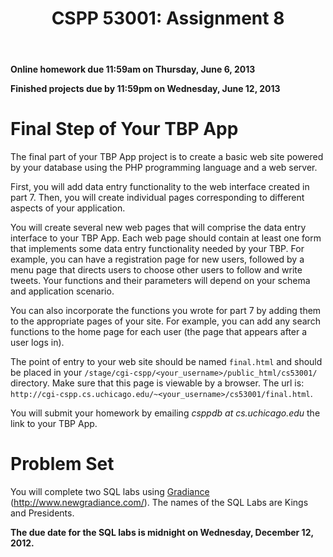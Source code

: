 #+TITLE:CSPP 53001: Assignment 8

*Online homework due 11:59am on Thursday, June 6, 2013*

*Finished projects due by 11:59pm on Wednesday, June 12, 2013*

* Final Step of Your TBP App

The final part of your TBP App project is to create a basic web site
powered by your database using the PHP programming language and a web
server.

First, you will add data entry functionality to the web interface
created in part 7. Then, you will create individual pages corresponding
to different aspects of your application.

You will create several new web pages that will comprise the data entry
interface to your TBP App. Each web page should contain at least one
form that implements some data entry functionality needed by your TBP.
For example, you can have a registration page for new users, followed by
a menu page that directs users to choose other users to follow and write
tweets. Your functions and their parameters will depend on your schema
and application scenario.

You can also incorporate the functions you wrote for part 7 by adding
them to the appropriate pages of your site. For example, you can add any
search functions to the home page for each user (the page that appears
after a user logs in).

The point of entry to your web site should be named =final.html= and
should be placed in your
=/stage/cgi-cspp/<your_username>/public_html/cs53001/= directory. Make
sure that this page is viewable by a browser. The url is:
=http://cgi-cspp.cs.uchicago.edu/~<your_username>/cs53001/final.html=.

You will submit your homework by emailing /csppdb at cs.uchicago.edu/
the link to your TBP App.


* Problem Set

You will complete two SQL labs using [[http://www.newgradiance.com/][Gradiance]]
(http://www.newgradiance.com/). The names of the SQL Labs are Kings
and Presidents.

*The due date for the SQL labs is midnight on Wednesday, December 12,
2012.*
